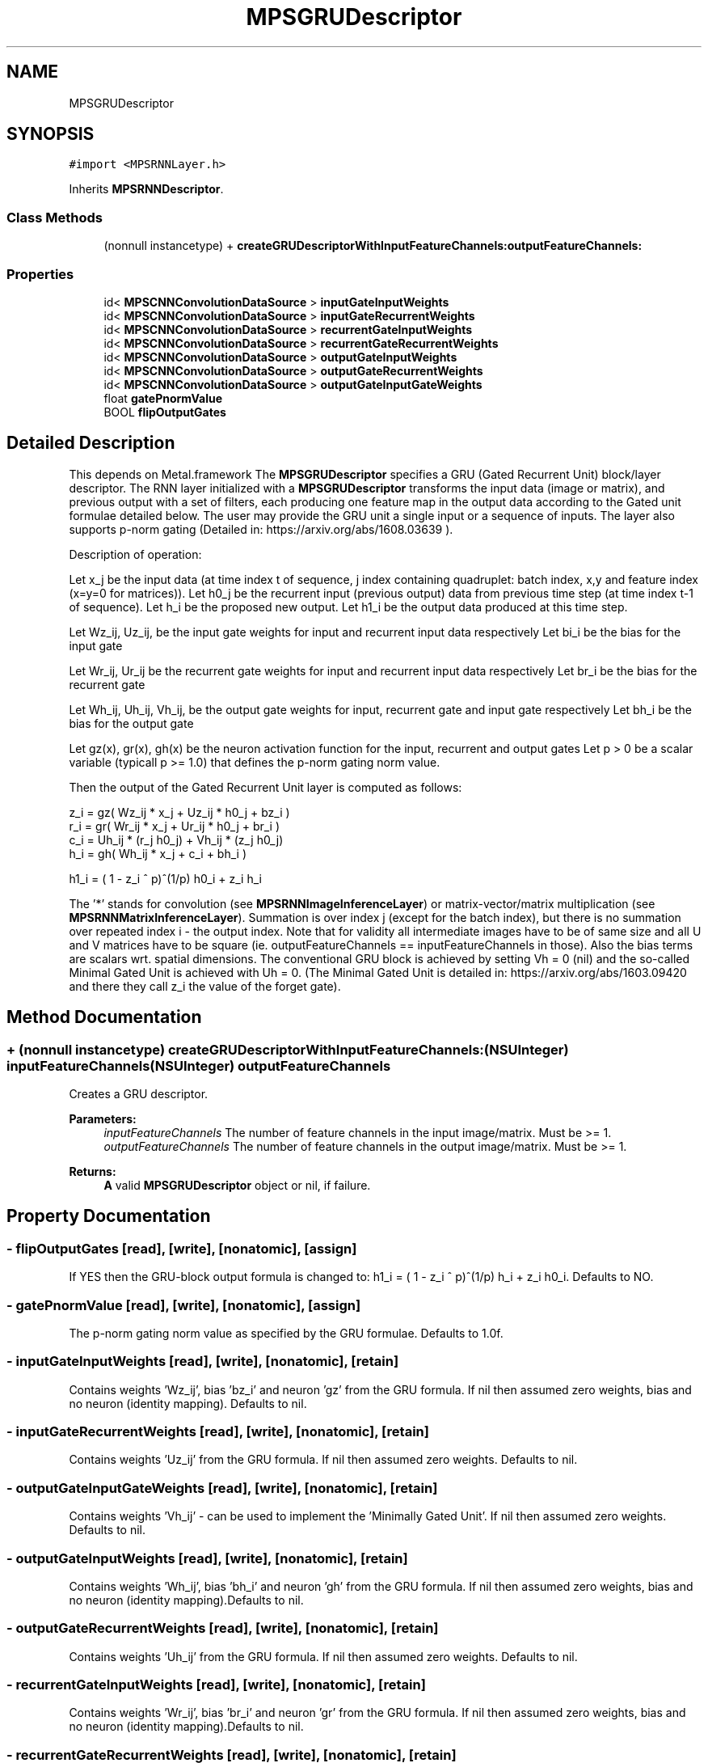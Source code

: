.TH "MPSGRUDescriptor" 3 "Thu Feb 8 2018" "Version MetalPerformanceShaders-100" "MetalPerformanceShaders.framework" \" -*- nroff -*-
.ad l
.nh
.SH NAME
MPSGRUDescriptor
.SH SYNOPSIS
.br
.PP
.PP
\fC#import <MPSRNNLayer\&.h>\fP
.PP
Inherits \fBMPSRNNDescriptor\fP\&.
.SS "Class Methods"

.in +1c
.ti -1c
.RI "(nonnull instancetype) + \fBcreateGRUDescriptorWithInputFeatureChannels:outputFeatureChannels:\fP"
.br
.in -1c
.SS "Properties"

.in +1c
.ti -1c
.RI "id< \fBMPSCNNConvolutionDataSource\fP > \fBinputGateInputWeights\fP"
.br
.ti -1c
.RI "id< \fBMPSCNNConvolutionDataSource\fP > \fBinputGateRecurrentWeights\fP"
.br
.ti -1c
.RI "id< \fBMPSCNNConvolutionDataSource\fP > \fBrecurrentGateInputWeights\fP"
.br
.ti -1c
.RI "id< \fBMPSCNNConvolutionDataSource\fP > \fBrecurrentGateRecurrentWeights\fP"
.br
.ti -1c
.RI "id< \fBMPSCNNConvolutionDataSource\fP > \fBoutputGateInputWeights\fP"
.br
.ti -1c
.RI "id< \fBMPSCNNConvolutionDataSource\fP > \fBoutputGateRecurrentWeights\fP"
.br
.ti -1c
.RI "id< \fBMPSCNNConvolutionDataSource\fP > \fBoutputGateInputGateWeights\fP"
.br
.ti -1c
.RI "float \fBgatePnormValue\fP"
.br
.ti -1c
.RI "BOOL \fBflipOutputGates\fP"
.br
.in -1c
.SH "Detailed Description"
.PP 
This depends on Metal\&.framework  The \fBMPSGRUDescriptor\fP specifies a GRU (Gated Recurrent Unit) block/layer descriptor\&. The RNN layer initialized with a \fBMPSGRUDescriptor\fP transforms the input data (image or matrix), and previous output with a set of filters, each producing one feature map in the output data according to the Gated unit formulae detailed below\&. The user may provide the GRU unit a single input or a sequence of inputs\&. The layer also supports p-norm gating (Detailed in: https://arxiv.org/abs/1608.03639 )\&. 
.PP
.nf
Description of operation:

.fi
.PP
.PP
Let x_j be the input data (at time index t of sequence, j index containing quadruplet: batch index, x,y and feature index (x=y=0 for matrices))\&. Let h0_j be the recurrent input (previous output) data from previous time step (at time index t-1 of sequence)\&. Let h_i be the proposed new output\&. Let h1_i be the output data produced at this time step\&.
.PP
Let Wz_ij, Uz_ij, be the input gate weights for input and recurrent input data respectively Let bi_i be the bias for the input gate
.PP
Let Wr_ij, Ur_ij be the recurrent gate weights for input and recurrent input data respectively Let br_i be the bias for the recurrent gate
.PP
Let Wh_ij, Uh_ij, Vh_ij, be the output gate weights for input, recurrent gate and input gate respectively Let bh_i be the bias for the output gate
.PP
Let gz(x), gr(x), gh(x) be the neuron activation function for the input, recurrent and output gates Let p > 0 be a scalar variable (typicall p >= 1\&.0) that defines the p-norm gating norm value\&.
.PP
Then the output of the Gated Recurrent Unit layer is computed as follows: 
.PP
.nf
    z_i = gz(  Wz_ij * x_j  +  Uz_ij * h0_j  +  bz_i  )
    r_i = gr(  Wr_ij * x_j  +  Ur_ij * h0_j  +  br_i  )
    c_i =      Uh_ij * (r_j h0_j)  +  Vh_ij * (z_j h0_j)
    h_i = gh(  Wh_ij * x_j  + c_i + bh_i  )

h1_i = ( 1 - z_i ^ p)^(1/p) h0_i + z_i h_i

.fi
.PP
.PP
The '*' stands for convolution (see \fBMPSRNNImageInferenceLayer\fP) or matrix-vector/matrix multiplication (see \fBMPSRNNMatrixInferenceLayer\fP)\&. Summation is over index j (except for the batch index), but there is no summation over repeated index i - the output index\&. Note that for validity all intermediate images have to be of same size and all U and V matrices have to be square (ie\&. outputFeatureChannels == inputFeatureChannels in those)\&. Also the bias terms are scalars wrt\&. spatial dimensions\&. The conventional GRU block is achieved by setting Vh = 0 (nil) and the so-called Minimal Gated Unit is achieved with Uh = 0\&. (The Minimal Gated Unit is detailed in: https://arxiv.org/abs/1603.09420 and there they call z_i the value of the forget gate)\&. 
.SH "Method Documentation"
.PP 
.SS "+ (nonnull instancetype) createGRUDescriptorWithInputFeatureChannels: (NSUInteger) inputFeatureChannels(NSUInteger) outputFeatureChannels"
Creates a GRU descriptor\&. 
.PP
\fBParameters:\fP
.RS 4
\fIinputFeatureChannels\fP The number of feature channels in the input image/matrix\&. Must be >= 1\&. 
.br
\fIoutputFeatureChannels\fP The number of feature channels in the output image/matrix\&. Must be >= 1\&. 
.RE
.PP
\fBReturns:\fP
.RS 4
\fBA\fP valid \fBMPSGRUDescriptor\fP object or nil, if failure\&. 
.RE
.PP

.SH "Property Documentation"
.PP 
.SS "\- flipOutputGates\fC [read]\fP, \fC [write]\fP, \fC [nonatomic]\fP, \fC [assign]\fP"
If YES then the GRU-block output formula is changed to: h1_i = ( 1 - z_i ^ p)^(1/p) h_i + z_i h0_i\&. Defaults to NO\&. 
.SS "\- gatePnormValue\fC [read]\fP, \fC [write]\fP, \fC [nonatomic]\fP, \fC [assign]\fP"
The p-norm gating norm value as specified by the GRU formulae\&. Defaults to 1\&.0f\&. 
.SS "\- inputGateInputWeights\fC [read]\fP, \fC [write]\fP, \fC [nonatomic]\fP, \fC [retain]\fP"
Contains weights 'Wz_ij', bias 'bz_i' and neuron 'gz' from the GRU formula\&. If nil then assumed zero weights, bias and no neuron (identity mapping)\&. Defaults to nil\&. 
.SS "\- inputGateRecurrentWeights\fC [read]\fP, \fC [write]\fP, \fC [nonatomic]\fP, \fC [retain]\fP"
Contains weights 'Uz_ij' from the GRU formula\&. If nil then assumed zero weights\&. Defaults to nil\&. 
.SS "\- outputGateInputGateWeights\fC [read]\fP, \fC [write]\fP, \fC [nonatomic]\fP, \fC [retain]\fP"
Contains weights 'Vh_ij' - can be used to implement the 'Minimally Gated Unit'\&. If nil then assumed zero weights\&. Defaults to nil\&. 
.SS "\- outputGateInputWeights\fC [read]\fP, \fC [write]\fP, \fC [nonatomic]\fP, \fC [retain]\fP"
Contains weights 'Wh_ij', bias 'bh_i' and neuron 'gh' from the GRU formula\&. If nil then assumed zero weights, bias and no neuron (identity mapping)\&.Defaults to nil\&. 
.SS "\- outputGateRecurrentWeights\fC [read]\fP, \fC [write]\fP, \fC [nonatomic]\fP, \fC [retain]\fP"
Contains weights 'Uh_ij' from the GRU formula\&. If nil then assumed zero weights\&. Defaults to nil\&. 
.SS "\- recurrentGateInputWeights\fC [read]\fP, \fC [write]\fP, \fC [nonatomic]\fP, \fC [retain]\fP"
Contains weights 'Wr_ij', bias 'br_i' and neuron 'gr' from the GRU formula\&. If nil then assumed zero weights, bias and no neuron (identity mapping)\&.Defaults to nil\&. 
.SS "\- recurrentGateRecurrentWeights\fC [read]\fP, \fC [write]\fP, \fC [nonatomic]\fP, \fC [retain]\fP"
Contains weights 'Ur_ij' from the GRU formula\&. If nil then assumed zero weights\&.Defaults to nil\&. 

.SH "Author"
.PP 
Generated automatically by Doxygen for MetalPerformanceShaders\&.framework from the source code\&.
